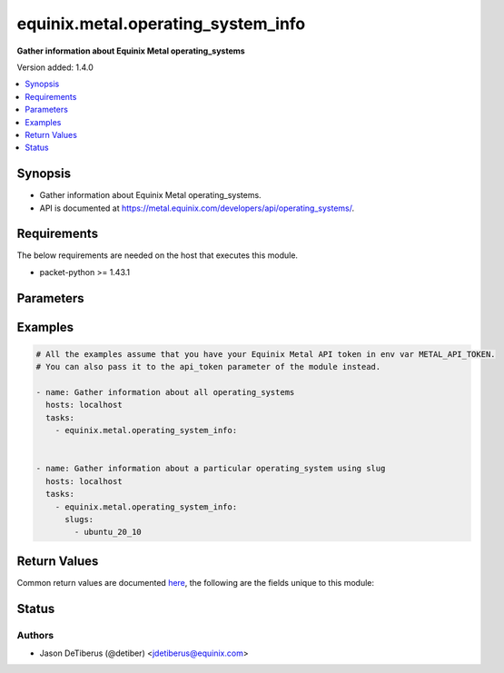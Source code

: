 .. _equinix.metal.operating_system_info_module:


***********************************
equinix.metal.operating_system_info
***********************************

**Gather information about Equinix Metal operating_systems**


Version added: 1.4.0

.. contents::
   :local:
   :depth: 1


Synopsis
--------
- Gather information about Equinix Metal operating_systems.
- API is documented at https://metal.equinix.com/developers/api/operating_systems/.



Requirements
------------
The below requirements are needed on the host that executes this module.

- packet-python >= 1.43.1


Parameters
----------

.. raw:: html

    <table  border=0 cellpadding=0 class="documentation-table">
        <tr>
            <th colspan="1">Parameter</th>
            <th>Choices/<font color="blue">Defaults</font></th>
            <th width="100%">Comments</th>
        </tr>
            <tr>
                <td colspan="1">
                    <div class="ansibleOptionAnchor" id="parameter-"></div>
                    <b>api_token</b>
                    <a class="ansibleOptionLink" href="#parameter-" title="Permalink to this option"></a>
                    <div style="font-size: small">
                        <span style="color: purple">string</span>
                         / <span style="color: red">required</span>
                    </div>
                </td>
                <td>
                </td>
                <td>
                        <div>The Equinix Metal API token to use</div>
                        <div>If not set, then the value of the METAL_API_TOKEN, PACKET_API_TOKEN, or PACKET_TOKEN environment variable is used.</div>
                        <div style="font-size: small; color: darkgreen"><br/>aliases: auth_token</div>
                </td>
            </tr>
            <tr>
                <td colspan="1">
                    <div class="ansibleOptionAnchor" id="parameter-"></div>
                    <b>distros</b>
                    <a class="ansibleOptionLink" href="#parameter-" title="Permalink to this option"></a>
                    <div style="font-size: small">
                        <span style="color: purple">list</span>
                         / <span style="color: purple">elements=string</span>
                    </div>
                </td>
                <td>
                </td>
                <td>
                        <div>One or more operating_system distros.</div>
                </td>
            </tr>
            <tr>
                <td colspan="1">
                    <div class="ansibleOptionAnchor" id="parameter-"></div>
                    <b>slugs</b>
                    <a class="ansibleOptionLink" href="#parameter-" title="Permalink to this option"></a>
                    <div style="font-size: small">
                        <span style="color: purple">list</span>
                         / <span style="color: purple">elements=string</span>
                    </div>
                </td>
                <td>
                </td>
                <td>
                        <div>One or more operating_system slugs.</div>
                </td>
            </tr>
    </table>
    <br/>




Examples
--------

.. code-block:: yaml

    # All the examples assume that you have your Equinix Metal API token in env var METAL_API_TOKEN.
    # You can also pass it to the api_token parameter of the module instead.

    - name: Gather information about all operating_systems
      hosts: localhost
      tasks:
        - equinix.metal.operating_system_info:


    - name: Gather information about a particular operating_system using slug
      hosts: localhost
      tasks:
        - equinix.metal.operating_system_info:
          slugs:
            - ubuntu_20_10



Return Values
-------------
Common return values are documented `here <https://docs.ansible.com/ansible/latest/reference_appendices/common_return_values.html#common-return-values>`_, the following are the fields unique to this module:

.. raw:: html

    <table border=0 cellpadding=0 class="documentation-table">
        <tr>
            <th colspan="1">Key</th>
            <th>Returned</th>
            <th width="100%">Description</th>
        </tr>
            <tr>
                <td colspan="1">
                    <div class="ansibleOptionAnchor" id="return-"></div>
                    <b>operating_systems</b>
                    <a class="ansibleOptionLink" href="#return-" title="Permalink to this return value"></a>
                    <div style="font-size: small">
                      <span style="color: purple">list</span>
                    </div>
                </td>
                <td>always</td>
                <td>
                            <div>Information about each operating_system that was found</div>
                    <br/>
                        <div style="font-size: smaller"><b>Sample:</b></div>
                        <div style="font-size: smaller; color: blue; word-wrap: break-word; word-break: break-all;">[{ &quot;distro&quot;: &quot;ubuntu&quot;, &quot;name&quot;: &quot;Ubuntu 20.10&quot;, &quot;provisionable_on&quot;: [ &quot;c1.small.x86&quot;, &quot;baremetal_1&quot;, &quot;c2.medium.x86&quot;, &quot;c3.medium.x86&quot;, &quot;c3.small.x86&quot;, &quot;g2.large.x86&quot;, &quot;m1.xlarge.x86&quot;, &quot;baremetal_2&quot;, &quot;m2.xlarge.x86&quot;, &quot;m3.large.x86&quot;, &quot;n2.xlarge.x86&quot;, &quot;s1.large.x86&quot;, &quot;baremetal_s&quot;, &quot;s3.xlarge.x86&quot;, &quot;t1.small.x86&quot;, &quot;baremetal_0&quot;, &quot;x1.small.x86&quot;, &quot;baremetal_1e&quot;, &quot;x2.xlarge.x86&quot;, &quot;x3.xlarge.x86&quot; ], &quot;slug&quot;: &quot;ubuntu_20_10&quot;, &quot;version&quot;: &quot;20.10&quot; }]</div>
                </td>
            </tr>
    </table>
    <br/><br/>


Status
------


Authors
~~~~~~~

- Jason DeTiberus (@detiber) <jdetiberus@equinix.com>
